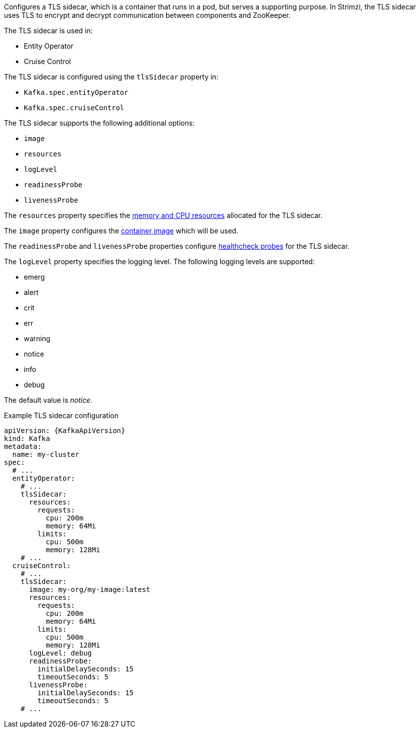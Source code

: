 Configures a TLS sidecar, which is a container that runs in a pod, but serves a supporting purpose.
In Strimzi, the TLS sidecar uses TLS to encrypt and decrypt communication between components and ZooKeeper.

The TLS sidecar is used in:

* Entity Operator
* Cruise Control

The TLS sidecar is configured using the `tlsSidecar` property in:

* `Kafka.spec.entityOperator`
* `Kafka.spec.cruiseControl`

The TLS sidecar supports the following additional options:

* `image`
* `resources`
* `logLevel`
* `readinessProbe`
* `livenessProbe`

The `resources` property specifies the xref:con-common-configuration-resources-reference[memory and CPU resources] allocated for the TLS sidecar.

The `image` property configures the xref:con-common-configuration-images-reference[container image] which will be used.

The `readinessProbe` and `livenessProbe` properties configure xref:con-common-configuration-healthchecks-reference[healthcheck probes] for the TLS sidecar.

The `logLevel` property specifies the logging level.
The following logging levels are supported:

* emerg
* alert
* crit
* err
* warning
* notice
* info
* debug

The default value is _notice_.

.Example TLS sidecar configuration
[source,yaml,subs=attributes+]
----
apiVersion: {KafkaApiVersion}
kind: Kafka
metadata:
  name: my-cluster
spec:
  # ...
  entityOperator:
    # ...
    tlsSidecar:
      resources:
        requests:
          cpu: 200m
          memory: 64Mi
        limits:
          cpu: 500m
          memory: 128Mi
    # ...
  cruiseControl:
    # ...
    tlsSidecar:
      image: my-org/my-image:latest
      resources:
        requests:
          cpu: 200m
          memory: 64Mi
        limits:
          cpu: 500m
          memory: 128Mi
      logLevel: debug
      readinessProbe:
        initialDelaySeconds: 15
        timeoutSeconds: 5
      livenessProbe:
        initialDelaySeconds: 15
        timeoutSeconds: 5
    # ...
----

